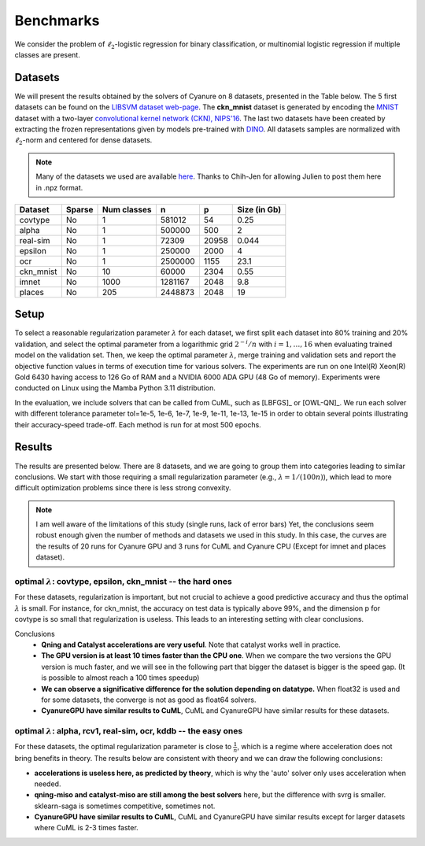Benchmarks
==========

We consider the problem of :math:`\ell_2`-logistic regression for binary
classification, or multinomial logistic regression if multiple classes are
present. 

Datasets
--------
We will present the results obtained by the solvers of Cyanure on 8
datasets, presented in the Table below. The 5 first datasets can be found on the
`LIBSVM dataset web-page <https://www.csie.ntu.edu.tw/~cjlin/libsvmtools/datasets/>`_.
The **ckn_mnist** dataset is generated by encoding the `MNIST <http://yann.lecun.com/exdb/mnist/>`_  dataset with a two-layer `convolutional kernel network (CKN), NIPS'16 <https://hal.inria.fr/hal-01387399/document>`_.
The last two datasets have been created by extracting the frozen representations given by models pre-trained with `DINO <https://arxiv.org/pdf/2104.14294>`_.
All datasets samples are normalized with :math:`\ell_2`-norm and centered for dense datasets.

.. note:: Many of the datasets we used are available `here <http://pascal.inrialpes.fr/data2/mairal/data/>`_.  Thanks to Chih-Jen for allowing Julien to post them here in .npz format.

+------------+------------+--------------+-------------+-----------+--------------+
| Dataset    | Sparse     | Num classes  | n           | p         | Size (in Gb) |
+============+============+==============+=============+===========+==============+
| covtype    | No         | 1            | 581012      | 54        | 0.25         |
+------------+------------+--------------+-------------+-----------+--------------+
| alpha      | No         | 1            | 500000      | 500       | 2            |
+------------+------------+--------------+-------------+-----------+--------------+
| real-sim   | No         | 1            | 72309       | 20958     | 0.044        |
+------------+------------+--------------+-------------+-----------+--------------+
| epsilon    | No         | 1            | 250000      | 2000      | 4            |
+------------+------------+--------------+-------------+-----------+--------------+
| ocr        | No         | 1            | 2500000     | 1155      | 23.1         |
+------------+------------+--------------+-------------+-----------+--------------+
| ckn_mnist  | No         | 10           | 60000       | 2304      | 0.55         |
+------------+------------+--------------+-------------+-----------+--------------+
| imnet      | No         | 1000         | 1281167     | 2048      | 9.8          |
+------------+------------+--------------+-------------+-----------+--------------+
| places     | No         | 205          | 2448873     | 2048      | 19           |
+------------+------------+--------------+-------------+-----------+--------------+

Setup
-----
To select a reasonable regularization parameter :math:`\lambda` for each dataset, we first split each dataset into 80% training and 20% validation, and select the optimal parameter from a logarithmic grid :math:`2^{-i}/n` with :math:`i=1,\ldots,16` when evaluating trained model on the validation set. 
Then, we keep the optimal parameter :math:`\lambda`, merge training and validation sets and report the objective function values in terms of execution time for various solvers. The experiments are run on one Intel(R) Xeon(R) Gold 6430 having access to 126 Go of RAM and a NVIDIA 6000 ADA GPU (48 Go of memory). 
Experiments were conducted on Linux using the Mamba Python 3.11 distribution.

In the evaluation, we include solvers that can be called from CuML, such as [LBFGS]_ or [OWL-QN]_. We run each solver with different tolerance parameter tol=1e-5, 1e-6, 1e-7, 1e-9, 1e-11, 1e-13, 1e-15 in order to obtain several points illustrating their accuracy-speed trade-off. Each method is run for at most 500 epochs. 

Results
-------
The results are presented below. There are 8 datasets, and we are going to
group them into categories leading to similar conclusions. We start with those
requiring a small regularization parameter (e.g., :math:`\lambda=1/(100n)`),
which lead to more difficult optimization problems since there is less strong
convexity.

.. note::
   I am well aware of the limitations of this study (single runs, lack of error bars)
   Yet, the conclusions seem robust enough given the number of methods and 
   datasets we used in this study. 
   In this case, the curves are the results of 20 runs for Cyanure GPU and 3 runs for CuML and Cyanure CPU (Except for imnet and places dataset).


optimal :math:`\lambda`: covtype, epsilon, ckn_mnist -- the hard ones
^^^^^^^^^^^^^^^^^^^^^^^^^^^^^^^^^^^^^^^^^^^^^^^^^^^^^^^^^^^^^^^^^^^^^^^^^^^^^^^^^^^^
For these datasets, regularization is important, but not crucial to achieve
a good predictive accuracy and thus the optimal :math:`\lambda` is small. For
instance, for ckn_mnist, the accuracy on test data is typically above 99\%, and
the dimension p for covtype is so small that regularization is useless. 
This leads to an interesting setting with clear conclusions.

Conclusions
 - **Qning and Catalyst accelerations are very useful**. Note that catalyst works well in practice.
 - **The GPU version is at least 10 times faster than the CPU one**. When we compare the two versions the GPU version is much faster, and we will see in the following part that bigger the dataset is bigger is the speed gap. (It is possible to almost reach a 100 times speedup)
 - **We can observe a significative difference for the solution depending on datatype.** When float32 is used and for some datasets, the converge is not as good as float64 solvers.
 - **CyanureGPU have similar results to CuML**, CuML and CyanureGPU have similar results for these datasets.

.. image:: figs/covtype_logistic_l2.png

.. image:: figs/epsilon_logistic_l2.png

.. image:: figs/ckn_mnist_logistic_l2.png


optimal :math:`\lambda`: alpha, rcv1, real-sim, ocr, kddb -- the easy ones 
^^^^^^^^^^^^^^^^^^^^^^^^^^^^^^^^^^^^^^^^^^^^^^^^^^^^^^^^^^^^^^^^^^^^^^^^^^^^^^^^^^
For these datasets, the optimal regularization parameter is close to :math:`\frac{1}{n}`,
which is a regime where acceleration does not bring benefits in theory.
The results below are consistent with theory and we can draw the following conclusions: 

- **accelerations is useless here, as predicted by theory**, which is why the 'auto' solver only uses acceleration when needed. 

- **qning-miso and catalyst-miso are still among the best solvers** here, but the difference with svrg is smaller. sklearn-saga is sometimes competitive, sometimes not.

- **CyanureGPU have similar results to CuML**, CuML and CyanureGPU have similar results except for larger datasets where CuML is 2-3 times faster.

.. image:: figs/alpha_logistic_l2.png

.. image:: figs/ocr_logistic_l2.png

.. image:: figs/imnet_logistic_l2.png

.. image:: figs/places_logistic_l2.png

